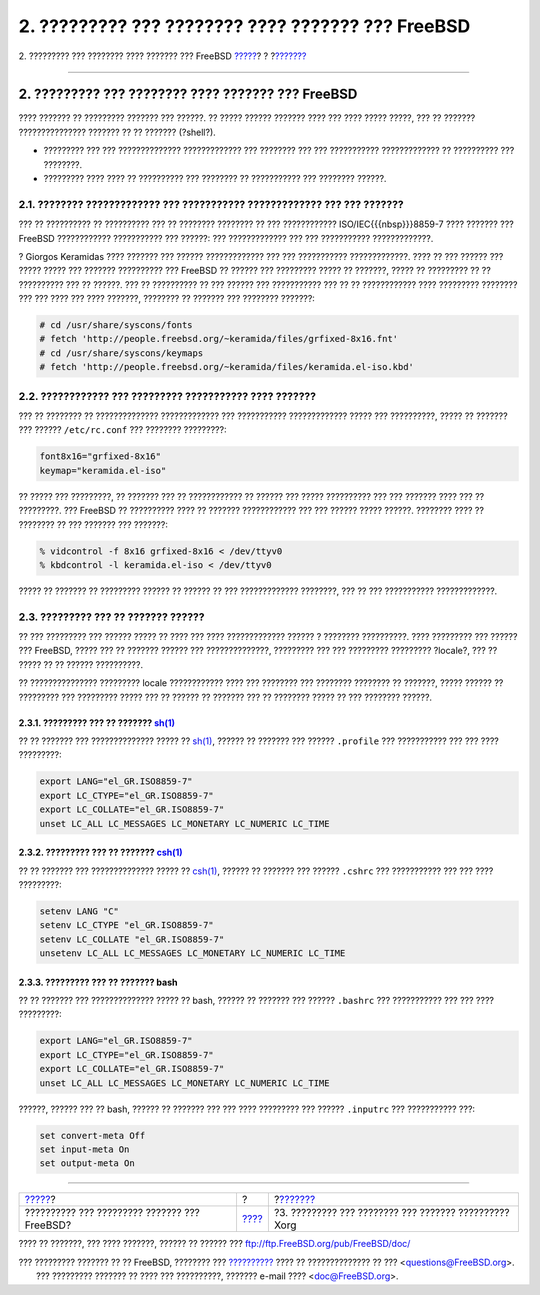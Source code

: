 ==================================================
2. ????????? ??? ???????? ???? ??????? ??? FreeBSD
==================================================

.. raw:: html

   <div class="navheader">

2. ????????? ??? ???????? ???? ??????? ??? FreeBSD
`????? <index.html>`__?
?
?\ `??????? <xorg-setup.html>`__

--------------

.. raw:: html

   </div>

.. raw:: html

   <div class="sect1">

.. raw:: html

   <div class="titlepage" xmlns="">

.. raw:: html

   <div>

.. raw:: html

   <div>

2. ????????? ??? ???????? ???? ??????? ??? FreeBSD
--------------------------------------------------

.. raw:: html

   </div>

.. raw:: html

   </div>

.. raw:: html

   </div>

???? ??????? ?? ????????? ??????? ??? ??????. ?? ????? ?????? ???????
???? ??? ???? ????? ?????, ??? ?? ??????? ??????????????? ??????? ?? ??
??????? (?shell?).

.. raw:: html

   <div class="itemizedlist">

-  ????????? ??? ??? ?????????????? ????????????? ??? ???????? ??? ???
   ??????????? ????????????? ?? ?????????? ??? ????????.

-  ????????? ???? ???? ?? ?????????? ??? ???????? ?? ??????????? ???
   ???????? ??????.

.. raw:: html

   </div>

.. raw:: html

   <div class="sect2">

.. raw:: html

   <div class="titlepage" xmlns="">

.. raw:: html

   <div>

.. raw:: html

   <div>

2.1. ???????? ????????????? ??? ??????????? ????????????? ??? ??? ???????
~~~~~~~~~~~~~~~~~~~~~~~~~~~~~~~~~~~~~~~~~~~~~~~~~~~~~~~~~~~~~~~~~~~~~~~~~

.. raw:: html

   </div>

.. raw:: html

   </div>

.. raw:: html

   </div>

??? ?? ?????????? ?? ?????????? ??? ?? ???????? ???????? ?? ???
???????????? ISO/IEC{{{nbsp}}}8859-7 ???? ??????? ??? FreeBSD
???????????? ??????????? ??? ??????: ??? ????????????? ??? ???
??????????? ?????????????.

? Giorgos Keramidas ???? ??????? ??? ?????? ????????????? ??? ???
??????????? ?????????????. ???? ?? ??? ?????? ??? ????? ????? ???
??????? ?????????? ??? FreeBSD ?? ?????? ??? ????????? ????? ?? ???????,
????? ?? ????????? ?? ?? ?????????? ??? ?? ??????. ??? ?? ?????????? ??
??? ?????? ??? ??????????? ??? ?? ?? ???????????? ???? ?????????
???????? ??? ??? ???? ??? ???? ???????, ???????? ?? ??????? ??? ????????
???????:

.. code:: screen

    # cd /usr/share/syscons/fonts
    # fetch 'http://people.freebsd.org/~keramida/files/grfixed-8x16.fnt'
    # cd /usr/share/syscons/keymaps
    # fetch 'http://people.freebsd.org/~keramida/files/keramida.el-iso.kbd'

.. raw:: html

   </div>

.. raw:: html

   <div class="sect2">

.. raw:: html

   <div class="titlepage" xmlns="">

.. raw:: html

   <div>

.. raw:: html

   <div>

2.2. ???????????? ??? ????????? ??????????? ???? ???????
~~~~~~~~~~~~~~~~~~~~~~~~~~~~~~~~~~~~~~~~~~~~~~~~~~~~~~~~

.. raw:: html

   </div>

.. raw:: html

   </div>

.. raw:: html

   </div>

??? ?? ???????? ?? ?????????????? ????????????? ??? ???????????
????????????? ????? ??? ??????????, ????? ?? ??????? ??? ??????
``/etc/rc.conf`` ??? ???????? ?????????:

.. code:: programlisting

    font8x16="grfixed-8x16"
    keymap="keramida.el-iso"

?? ????? ??? ?????????, ?? ??????? ??? ?? ???????????? ?? ?????? ???
????? ?????????? ??? ??? ??????? ???? ??? ?? ?????????. ??? FreeBSD ??
?????????? ???? ?? ??????? ???????????? ??? ??? ?????? ????? ??????.
???????? ???? ?? ???????? ?? ??? ??????? ??? ???????:

.. code:: screen

    % vidcontrol -f 8x16 grfixed-8x16 < /dev/ttyv0
    % kbdcontrol -l keramida.el-iso < /dev/ttyv0

????? ?? ??????? ?? ????????? ?????? ?? ?????? ?? ??? ?????????????
????????, ??? ?? ??? ??????????? ?????????????.

.. raw:: html

   </div>

.. raw:: html

   <div class="sect2">

.. raw:: html

   <div class="titlepage" xmlns="">

.. raw:: html

   <div>

.. raw:: html

   <div>

2.3. ????????? ??? ?? ??????? ??????
~~~~~~~~~~~~~~~~~~~~~~~~~~~~~~~~~~~~

.. raw:: html

   </div>

.. raw:: html

   </div>

.. raw:: html

   </div>

?? ??? ????????? ??? ?????? ????? ?? ???? ??? ???? ????????????? ??????
? ???????? ??????????. ???? ????????? ??? ?????? ??? FreeBSD, ????? ???
?? ??????? ?????? ??? ??????????????, ????????? ??? ??? ?????????
????????? ?locale?, ??? ?? ????? ?? ?? ?????? ??????????.

?? ??????????????? ????????? locale ???????????? ???? ??? ???????? ???
???????? ???????? ?? ???????, ????? ?????? ?? ????????? ??? ?????????
????? ??? ?? ?????? ?? ??????? ??? ?? ???????? ????? ?? ??? ????????
??????.

.. raw:: html

   <div class="sect3">

.. raw:: html

   <div class="titlepage" xmlns="">

.. raw:: html

   <div>

.. raw:: html

   <div>

2.3.1. ????????? ??? ?? ??????? `sh(1) <http://www.FreeBSD.org/cgi/man.cgi?query=sh&sektion=1>`__
^^^^^^^^^^^^^^^^^^^^^^^^^^^^^^^^^^^^^^^^^^^^^^^^^^^^^^^^^^^^^^^^^^^^^^^^^^^^^^^^^^^^^^^^^^^^^^^^^

.. raw:: html

   </div>

.. raw:: html

   </div>

.. raw:: html

   </div>

?? ?? ??????? ??? ?????????????? ????? ??
`sh(1) <http://www.FreeBSD.org/cgi/man.cgi?query=sh&sektion=1>`__,
?????? ?? ??????? ??? ?????? ``.profile`` ??? ??????????? ??? ??? ????
?????????:

.. code:: programlisting

    export LANG="el_GR.ISO8859-7"
    export LC_CTYPE="el_GR.ISO8859-7"
    export LC_COLLATE="el_GR.ISO8859-7"
    unset LC_ALL LC_MESSAGES LC_MONETARY LC_NUMERIC LC_TIME

.. raw:: html

   </div>

.. raw:: html

   <div class="sect3">

.. raw:: html

   <div class="titlepage" xmlns="">

.. raw:: html

   <div>

.. raw:: html

   <div>

2.3.2. ????????? ??? ?? ??????? `csh(1) <http://www.FreeBSD.org/cgi/man.cgi?query=csh&sektion=1>`__
^^^^^^^^^^^^^^^^^^^^^^^^^^^^^^^^^^^^^^^^^^^^^^^^^^^^^^^^^^^^^^^^^^^^^^^^^^^^^^^^^^^^^^^^^^^^^^^^^^^

.. raw:: html

   </div>

.. raw:: html

   </div>

.. raw:: html

   </div>

?? ?? ??????? ??? ?????????????? ????? ??
`csh(1) <http://www.FreeBSD.org/cgi/man.cgi?query=csh&sektion=1>`__,
?????? ?? ??????? ??? ?????? ``.cshrc`` ??? ??????????? ??? ??? ????
?????????:

.. code:: programlisting

    setenv LANG "C"
    setenv LC_CTYPE "el_GR.ISO8859-7"
    setenv LC_COLLATE "el_GR.ISO8859-7"
    unsetenv LC_ALL LC_MESSAGES LC_MONETARY LC_NUMERIC LC_TIME

.. raw:: html

   </div>

.. raw:: html

   <div class="sect3">

.. raw:: html

   <div class="titlepage" xmlns="">

.. raw:: html

   <div>

.. raw:: html

   <div>

2.3.3. ????????? ??? ?? ??????? bash
^^^^^^^^^^^^^^^^^^^^^^^^^^^^^^^^^^^^

.. raw:: html

   </div>

.. raw:: html

   </div>

.. raw:: html

   </div>

?? ?? ??????? ??? ?????????????? ????? ?? bash, ?????? ?? ??????? ???
?????? ``.bashrc`` ??? ??????????? ??? ??? ???? ?????????:

.. code:: programlisting

    export LANG="el_GR.ISO8859-7"
    export LC_CTYPE="el_GR.ISO8859-7"
    export LC_COLLATE="el_GR.ISO8859-7"
    unset LC_ALL LC_MESSAGES LC_MONETARY LC_NUMERIC LC_TIME

??????, ?????? ??? ?? bash, ?????? ?? ??????? ??? ??? ???? ????????? ???
?????? ``.inputrc`` ??? ??????????? ???:

.. code:: programlisting

    set convert-meta Off
    set input-meta On
    set output-meta On

.. raw:: html

   </div>

.. raw:: html

   </div>

.. raw:: html

   </div>

.. raw:: html

   <div class="navfooter">

--------------

+-------------------------------------------------+-------------------------+----------------------------------------------------------+
| `????? <index.html>`__?                         | ?                       | ?\ `??????? <xorg-setup.html>`__                         |
+-------------------------------------------------+-------------------------+----------------------------------------------------------+
| ?????????? ??? ????????? ??????? ??? FreeBSD?   | `???? <index.html>`__   | ?3. ????????? ??? ???????? ??? ??????? ?????????? Xorg   |
+-------------------------------------------------+-------------------------+----------------------------------------------------------+

.. raw:: html

   </div>

???? ?? ???????, ??? ???? ???????, ?????? ?? ?????? ???
ftp://ftp.FreeBSD.org/pub/FreeBSD/doc/

| ??? ????????? ??????? ?? ?? FreeBSD, ???????? ???
  `?????????? <http://www.FreeBSD.org/docs.html>`__ ???? ??
  ?????????????? ?? ??? <questions@FreeBSD.org\ >.
|  ??? ????????? ??????? ?? ???? ??? ??????????, ??????? e-mail ????
  <doc@FreeBSD.org\ >.
